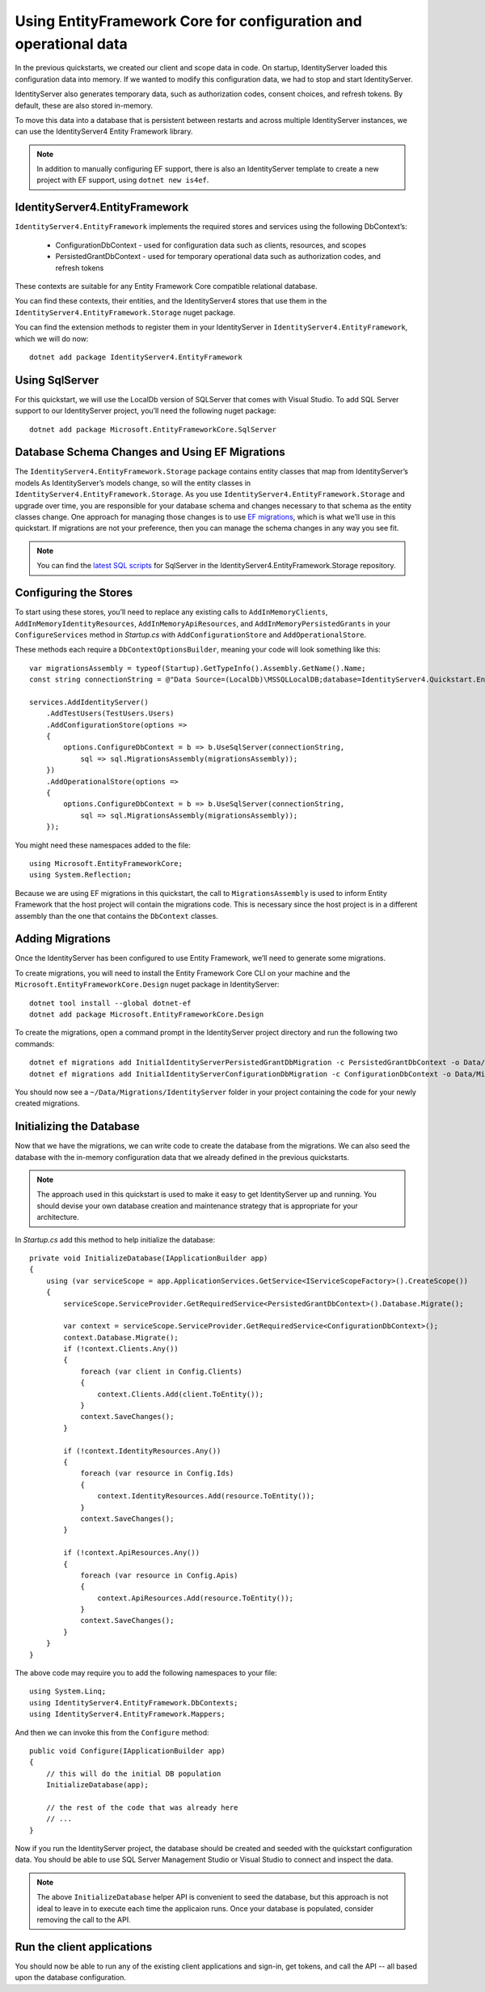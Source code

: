 .. _refEntityFrameworkQuickstart:
Using EntityFramework Core for configuration and operational data
=================================================================

In the previous quickstarts, we created our client and scope data in code.
On startup, IdentityServer loaded this configuration data into memory.
If we wanted to modify this configuration data, we had to stop and start IdentityServer.

IdentityServer also generates temporary data, such as authorization codes, consent choices, and refresh tokens.
By default, these are also stored in-memory.

To move this data into a database that is persistent between restarts and across multiple IdentityServer instances, we can use the IdentityServer4 Entity Framework library.

.. Note:: In addition to manually configuring EF support, there is also an IdentityServer template to create a new project with EF support, using ``dotnet new is4ef``.

IdentityServer4.EntityFramework
^^^^^^^^^^^^^^^^^^^^^^^^^^^^^^^
``IdentityServer4.EntityFramework`` implements the required stores and services using the following DbContext’s:

    * ConfigurationDbContext - used for configuration data such as clients, resources, and scopes
    * PersistedGrantDbContext - used for temporary operational data such as authorization codes, and refresh tokens

These contexts are suitable for any Entity Framework Core compatible relational database.

You can find these contexts, their entities, and the IdentityServer4 stores that use them in the ``IdentityServer4.EntityFramework.Storage`` nuget package.

You can find the extension methods to register them in your IdentityServer in ``IdentityServer4.EntityFramework``, which we will do now::

    dotnet add package IdentityServer4.EntityFramework

Using SqlServer
^^^^^^^^^^^^^^^

For this quickstart, we will use the LocalDb version of SQLServer that comes with Visual Studio.
To add SQL Server support to our IdentityServer project, you’ll need the following nuget package::

    dotnet add package Microsoft.EntityFrameworkCore.SqlServer

Database Schema Changes and Using EF Migrations
^^^^^^^^^^^^^^^^^^^^^^^^^^^^^^^^^^^^^^^^^^^^^^^

The ``IdentityServer4.EntityFramework.Storage`` package contains entity classes that map from IdentityServer’s models
As IdentityServer’s models change, so will the entity classes in ``IdentityServer4.EntityFramework.Storage``.
As you use ``IdentityServer4.EntityFramework.Storage`` and upgrade over time, you are responsible for your database schema and changes necessary to that schema as the entity classes change.
One approach for managing those changes is to use `EF migrations <https://docs.microsoft.com/en-us/ef/core/managing-schemas/migrations/index>`_, which is what we’ll use in this quickstart.
If migrations are not your preference, then you can manage the schema changes in any way you see fit.

.. Note:: You can find the `latest SQL scripts <https://github.com/IdentityServer/IdentityServer4/tree/master/src/EntityFramework.Storage/migrations/SqlServer/Migrations>`_ for SqlServer in the IdentityServer4.EntityFramework.Storage repository.

Configuring the Stores
^^^^^^^^^^^^^^^^^^^^^^

To start using these stores, you’ll need to replace any existing calls to ``AddInMemoryClients``, ``AddInMemoryIdentityResources``, ``AddInMemoryApiResources``, and ``AddInMemoryPersistedGrants`` in your ``ConfigureServices`` method in `Startup.cs` with ``AddConfigurationStore`` and ``AddOperationalStore``.

These methods each require a ``DbContextOptionsBuilder``, meaning your code will look something like this::

    var migrationsAssembly = typeof(Startup).GetTypeInfo().Assembly.GetName().Name;
    const string connectionString = @"Data Source=(LocalDb)\MSSQLLocalDB;database=IdentityServer4.Quickstart.EntityFramework-3.0.0;trusted_connection=yes;";

    services.AddIdentityServer()
        .AddTestUsers(TestUsers.Users)
        .AddConfigurationStore(options =>
        {
            options.ConfigureDbContext = b => b.UseSqlServer(connectionString,
                sql => sql.MigrationsAssembly(migrationsAssembly));
        })
        .AddOperationalStore(options =>
        {
            options.ConfigureDbContext = b => b.UseSqlServer(connectionString,
                sql => sql.MigrationsAssembly(migrationsAssembly));
        });

You might need these namespaces added to the file::

    using Microsoft.EntityFrameworkCore;
    using System.Reflection;


Because we are using EF migrations in this quickstart, the call to ``MigrationsAssembly`` is used to inform Entity Framework that the host project will contain the migrations code.
This is necessary since the host project is in a different assembly than the one that contains the ``DbContext`` classes.

Adding Migrations
^^^^^^^^^^^^^^^^^

Once the IdentityServer has been configured to use Entity Framework, we’ll need to generate some migrations.

To create migrations, you will need to install the Entity Framework Core CLI on your machine and the ``Microsoft.EntityFrameworkCore.Design`` nuget package in IdentityServer::

    dotnet tool install --global dotnet-ef
    dotnet add package Microsoft.EntityFrameworkCore.Design

To create the migrations, open a command prompt in the IdentityServer project directory and run the following two commands::

    dotnet ef migrations add InitialIdentityServerPersistedGrantDbMigration -c PersistedGrantDbContext -o Data/Migrations/IdentityServer/PersistedGrantDb
    dotnet ef migrations add InitialIdentityServerConfigurationDbMigration -c ConfigurationDbContext -o Data/Migrations/IdentityServer/ConfigurationDb

You should now see a ``~/Data/Migrations/IdentityServer`` folder in your project containing the code for your newly created migrations.

Initializing the Database
^^^^^^^^^^^^^^^^^^^^^^^^^

Now that we have the migrations, we can write code to create the database from the migrations.
We can also seed the database with the in-memory configuration data that we already defined in the previous quickstarts.

.. Note:: The approach used in this quickstart is used to make it easy to get IdentityServer up and running. You should devise your own database creation and maintenance strategy that is appropriate for your architecture.

In `Startup.cs` add this method to help initialize the database::

    private void InitializeDatabase(IApplicationBuilder app)
    {
        using (var serviceScope = app.ApplicationServices.GetService<IServiceScopeFactory>().CreateScope())
        {
            serviceScope.ServiceProvider.GetRequiredService<PersistedGrantDbContext>().Database.Migrate();

            var context = serviceScope.ServiceProvider.GetRequiredService<ConfigurationDbContext>();
            context.Database.Migrate();
            if (!context.Clients.Any())
            {
                foreach (var client in Config.Clients)
                {
                    context.Clients.Add(client.ToEntity());
                }
                context.SaveChanges();
            }

            if (!context.IdentityResources.Any())
            {
                foreach (var resource in Config.Ids)
                {
                    context.IdentityResources.Add(resource.ToEntity());
                }
                context.SaveChanges();
            }

            if (!context.ApiResources.Any())
            {
                foreach (var resource in Config.Apis)
                {
                    context.ApiResources.Add(resource.ToEntity());
                }
                context.SaveChanges();
            }
        }
    }

The above code may require you to add the following namespaces to your file::

    using System.Linq;
    using IdentityServer4.EntityFramework.DbContexts;
    using IdentityServer4.EntityFramework.Mappers;

And then we can invoke this from the ``Configure`` method::

    public void Configure(IApplicationBuilder app)
    {
        // this will do the initial DB population
        InitializeDatabase(app);

        // the rest of the code that was already here
        // ...
    }

Now if you run the IdentityServer project, the database should be created and seeded with the quickstart configuration data.
You should be able to use SQL Server Management Studio or Visual Studio to connect and inspect the data.

.. image:: images/7_database.png

.. Note:: The above ``InitializeDatabase`` helper API is convenient to seed the database, but this approach is not ideal to leave in to execute each time the applicaion runs. Once your database is populated, consider removing the call to the API.

Run the client applications
^^^^^^^^^^^^^^^^^^^^^^^^^^^

You should now be able to run any of the existing client applications and sign-in, get tokens, and call the API -- all based upon the database configuration.
